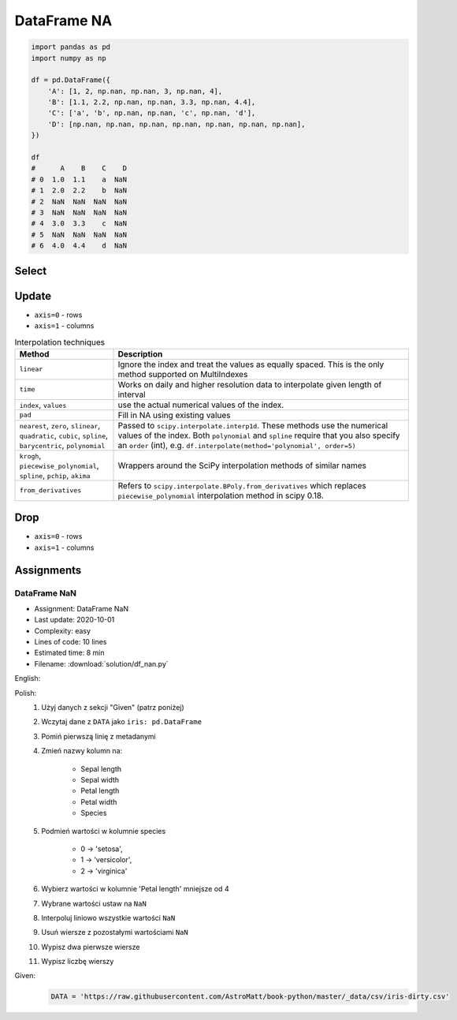 ************
DataFrame NA
************


.. code-block:: python

    import pandas as pd
    import numpy as np

    df = pd.DataFrame({
        'A': [1, 2, np.nan, np.nan, 3, np.nan, 4],
        'B': [1.1, 2.2, np.nan, np.nan, 3.3, np.nan, 4.4],
        'C': ['a', 'b', np.nan, np.nan, 'c', np.nan, 'd'],
        'D': [np.nan, np.nan, np.nan, np.nan, np.nan, np.nan, np.nan],
    })

    df
    #      A    B    C    D
    # 0  1.0  1.1    a  NaN
    # 1  2.0  2.2    b  NaN
    # 2  NaN  NaN  NaN  NaN
    # 3  NaN  NaN  NaN  NaN
    # 4  3.0  3.3    c  NaN
    # 5  NaN  NaN  NaN  NaN
    # 6  4.0  4.4    d  NaN


Select
======
.. code-block:: python
    :caption: Any

    df.any()
    # A     True
    # B     True
    # C     True
    # D    False
    # dtype: bool

.. code-block:: python
    :caption: All

    df.all()
    # A    True
    # B    True
    # C    True
    # D    True
    # dtype: bool

.. code-block:: python
    :caption: Is Null

    df.isnull()
    #        A      B      C     D
    # 0  False  False  False  True
    # 1  False  False  False  True
    # 2   True   True   True  True
    # 3   True   True   True  True
    # 4  False  False  False  True
    # 5   True   True   True  True
    # 6  False  False  False  True

.. code-block:: python
    :caption: Is NA

    df.isna()
    #        A      B      C     D
    # 0  False  False  False  True
    # 1  False  False  False  True
    # 2   True   True   True  True
    # 3   True   True   True  True
    # 4  False  False  False  True
    # 5   True   True   True  True
    # 6  False  False  False  True


Update
======
* ``axis=0`` - rows
* ``axis=1`` - columns

.. code-block:: python
    :caption: Fill NA with scalar value

    df.fillna(0.0)
    #      A    B  C    D
    # 0  1.0  1.1  a  0.0
    # 1  2.0  2.2  b  0.0
    # 2  0.0  0.0  0  0.0
    # 3  0.0  0.0  0  0.0
    # 4  3.0  3.3  c  0.0
    # 5  0.0  0.0  0  0.0
    # 6  4.0  4.4  d  0.0

.. code-block:: python
    :caption: Fill NA with dict values

    df.fillna({
        'A': 99,
        'B': 88,
        'C': 77
    })
    #       A     B   C    D
    # 0   1.0   1.1   a  NaN
    # 1   2.0   2.2   b  NaN
    # 2  99.0  88.0  77  NaN
    # 3  99.0  88.0  77  NaN
    # 4   3.0   3.3   c  NaN
    # 5  99.0  88.0  77  NaN
    # 6   4.0   4.4   d  NaN

.. code-block:: python
    :caption: Forward Fill. ``ffill``: propagate last valid observation forward.

    df.fillna(method='ffill')
    #      A    B  C    D
    # 0  1.0  1.1  a  NaN
    # 1  2.0  2.2  b  NaN
    # 2  2.0  2.2  b  NaN
    # 3  2.0  2.2  b  NaN
    # 4  3.0  3.3  c  NaN
    # 5  3.0  3.3  c  NaN
    # 6  4.0  4.4  d  NaN

.. code-block:: python
    :caption: Backward Fill. ``bfill``: use NEXT valid observation to fill gap

    df.fillna(method='bfill')
    #      A    B  C    D
    # 0  1.0  1.1  a  NaN
    # 1  2.0  2.2  b  NaN
    # 2  3.0  3.3  c  NaN
    # 3  3.0  3.3  c  NaN
    # 4  3.0  3.3  c  NaN
    # 5  4.0  4.4  d  NaN
    # 6  4.0  4.4  d  NaN

.. code-block:: python
    :caption: Interpolate

    df.interpolate()
    #           A         B    C    D
    # 0  1.000000  1.100000    a  NaN
    # 1  2.000000  2.200000    b  NaN
    # 2  2.333333  2.566667  NaN  NaN
    # 3  2.666667  2.933333  NaN  NaN
    # 4  3.000000  3.300000    c  NaN
    # 5  3.500000  3.850000  NaN  NaN
    # 6  4.000000  4.400000    d  NaN

.. list-table:: Interpolation techniques
    :widths: 25, 75
    :header-rows: 1

    * - Method
      - Description

    * - ``linear``
      - Ignore the index and treat the values as equally spaced. This is the only method supported on MultiIndexes

    * - ``time``
      - Works on daily and higher resolution data to interpolate given length of interval

    * - ``index``, ``values``
      - use the actual numerical values of the index.

    * - ``pad``
      - Fill in NA using existing values

    * - ``nearest``, ``zero``, ``slinear``, ``quadratic``, ``cubic``, ``spline``, ``barycentric``, ``polynomial``
      - Passed to ``scipy.interpolate.interp1d``. These methods use the numerical values of the index.  Both ``polynomial`` and ``spline`` require that you also specify an ``order`` (int), e.g. ``df.interpolate(method='polynomial', order=5)``

    * - ``krogh``, ``piecewise_polynomial``, ``spline``, ``pchip``, ``akima``
      - Wrappers around the SciPy interpolation methods of similar names

    * - ``from_derivatives``
      - Refers to ``scipy.interpolate.BPoly.from_derivatives`` which replaces ``piecewise_polynomial`` interpolation method in scipy 0.18.


Drop
====
* ``axis=0`` - rows
* ``axis=1`` - columns

.. code-block:: python
    :caption: Drop Rows

    df.dropna(how='all')
    #      A    B  C    D
    # 0  1.0  1.1  a  NaN
    # 1  2.0  2.2  b  NaN
    # 4  3.0  3.3  c  NaN
    # 6  4.0  4.4  d  NaN

    df.dropna(how='all', axis='rows')
    #      A    B  C    D
    # 0  1.0  1.1  a  NaN
    # 1  2.0  2.2  b  NaN
    # 4  3.0  3.3  c  NaN
    # 6  4.0  4.4  d  NaN

    df.dropna(how='all', axis=0)
    #      A    B  C    D
    # 0  1.0  1.1  a  NaN
    # 1  2.0  2.2  b  NaN
    # 4  3.0  3.3  c  NaN
    # 6  4.0  4.4  d  NaN

    df.dropna(how='any')
    # Empty DataFrame
    # Columns: [A, B, C, D]
    # Index: []

    df.dropna(how='any', axis=0)
    # Empty DataFrame
    # Columns: [A, B, C, D]
    # Index: []

    df.dropna(how='any', axis='rows')
    # Empty DataFrame
    # Columns: [A, B, C, D]
    # Index: []

.. code-block:: python
    :caption: Drop Columns

    df.dropna(how='all', axis='columns')
    #      A    B    C
    # 0  1.0  1.1    a
    # 1  2.0  2.2    b
    # 2  NaN  NaN  NaN
    # 3  NaN  NaN  NaN
    # 4  3.0  3.3    c
    # 5  NaN  NaN  NaN
    # 6  4.0  4.4    d

    df.dropna(how='all', axis=1)
    #      A    B    C
    # 0  1.0  1.1    a
    # 1  2.0  2.2    b
    # 2  NaN  NaN  NaN
    # 3  NaN  NaN  NaN
    # 4  3.0  3.3    c
    # 5  NaN  NaN  NaN
    # 6  4.0  4.4    d

    df.dropna(how='all', axis=-1)
    # Traceback (most recent call last):
    # ValueError: No axis named -1 for object type <class 'pandas.core.frame.DataFrame'>

    df.dropna(how='any', axis='columns')
    # Empty DataFrame
    # Columns: []
    # Index: [0, 1, 2, 3, 4, 5, 6]

    df.dropna(how='any', axis=1)
    # Empty DataFrame
    # Columns: []
    # Index: [0, 1, 2, 3, 4, 5, 6]

    df.dropna(how='any', axis=-1)
    # Traceback (most recent call last):
    # ValueError: No axis named -1 for object type <class 'pandas.core.frame.DataFrame'>


Assignments
===========

DataFrame NaN
-------------
* Assignment: DataFrame NaN
* Last update: 2020-10-01
* Complexity: easy
* Lines of code: 10 lines
* Estimated time: 8 min
* Filename: :download:`solution/df_nan.py`

English:
    .. todo:: English Translation

Polish:
    #. Użyj danych z sekcji "Given" (patrz poniżej)
    #. Wczytaj dane z ``DATA`` jako ``iris: pd.DataFrame``
    #. Pomiń pierwszą linię z metadanymi
    #. Zmień nazwy kolumn na:

        * Sepal length
        * Sepal width
        * Petal length
        * Petal width
        * Species

    #. Podmień wartości w kolumnie species

        * 0 -> 'setosa',
        * 1 -> 'versicolor',
        * 2 -> 'virginica'

    #. Wybierz wartości w kolumnie 'Petal length' mniejsze od 4
    #. Wybrane wartości ustaw na ``NaN``
    #. Interpoluj liniowo wszystkie wartości ``NaN``
    #. Usuń wiersze z pozostałymi wartościami ``NaN``
    #. Wypisz dwa pierwsze wiersze
    #. Wypisz liczbę wierszy

Given:
    .. code-block:: python

        DATA = 'https://raw.githubusercontent.com/AstroMatt/book-python/master/_data/csv/iris-dirty.csv'
